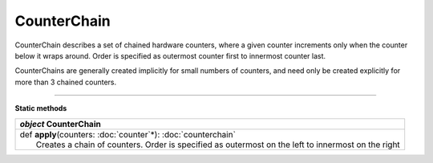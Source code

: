 
.. role:: black
.. role:: gray
.. role:: silver
.. role:: white
.. role:: maroon
.. role:: red
.. role:: fuchsia
.. role:: pink
.. role:: orange
.. role:: yellow
.. role:: lime
.. role:: green
.. role:: olive
.. role:: teal
.. role:: cyan
.. role:: aqua
.. role:: blue
.. role:: navy
.. role:: purple

.. _CounterChain:

CounterChain
============

CounterChain describes a set of chained hardware counters, where a given counter increments only when the counter
below it wraps around. Order is specified as outermost counter first to innermost counter last.

CounterChains are generally created implicitly for small numbers of counters, and need only be created explicitly for
more than 3 chained counters.

---------------

**Static methods**

+---------------------+----------------------------------------------------------------------------------------------------------------------+
|      `object`         **CounterChain**                                                                                                     |
+=====================+======================================================================================================================+
| |               def   **apply**\(counters: :doc:`counter`\*): :doc:`counterchain`                                                          |
| |                       Creates a chain of counters. Order is specified as outermost on the left to innermost on the right                 |
+---------------------+----------------------------------------------------------------------------------------------------------------------+



